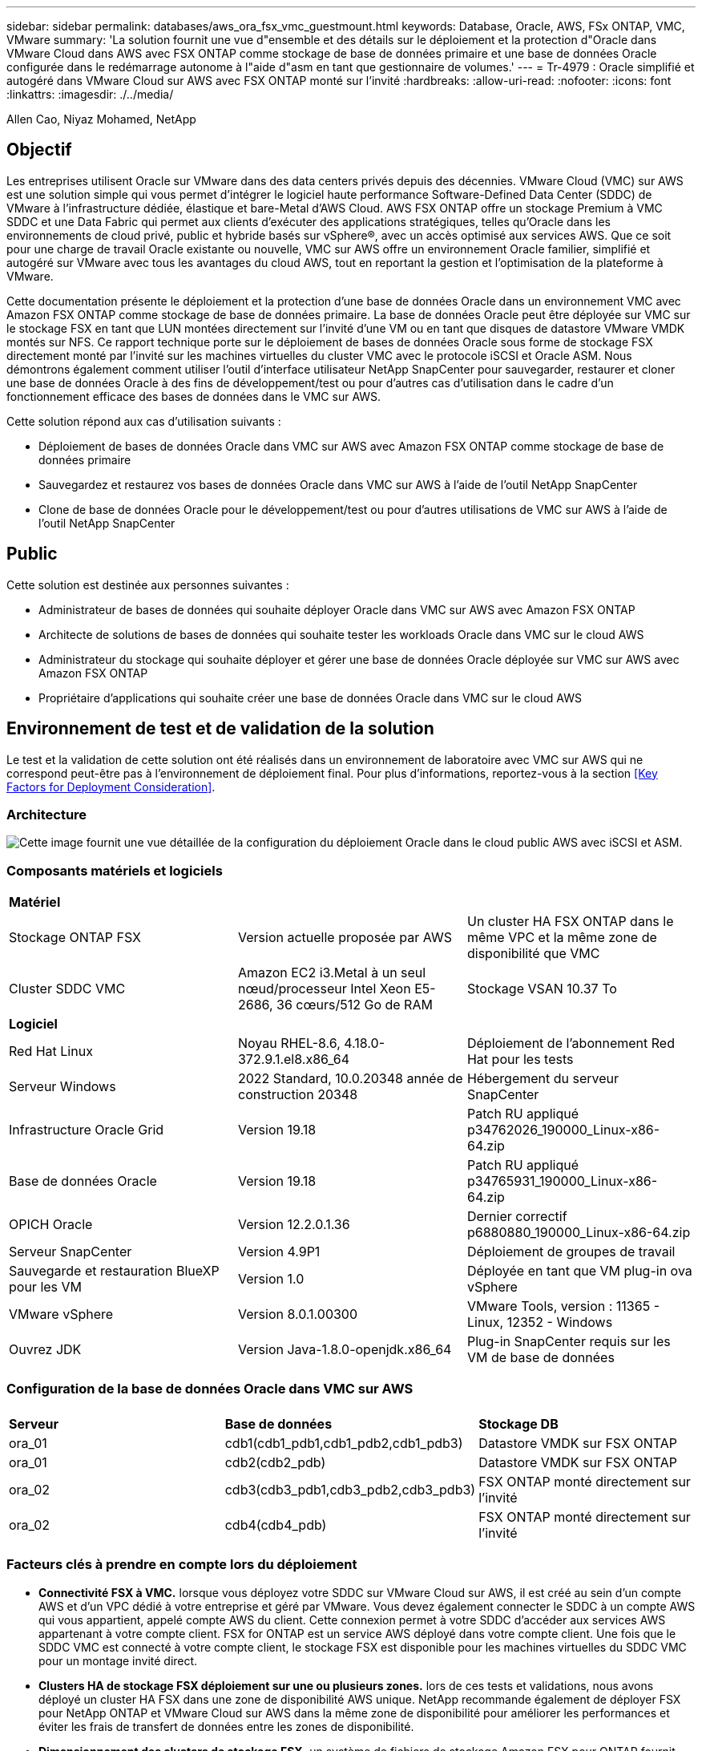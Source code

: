 ---
sidebar: sidebar 
permalink: databases/aws_ora_fsx_vmc_guestmount.html 
keywords: Database, Oracle, AWS, FSx ONTAP, VMC, VMware 
summary: 'La solution fournit une vue d"ensemble et des détails sur le déploiement et la protection d"Oracle dans VMware Cloud dans AWS avec FSX ONTAP comme stockage de base de données primaire et une base de données Oracle configurée dans le redémarrage autonome à l"aide d"asm en tant que gestionnaire de volumes.' 
---
= Tr-4979 : Oracle simplifié et autogéré dans VMware Cloud sur AWS avec FSX ONTAP monté sur l'invité
:hardbreaks:
:allow-uri-read: 
:nofooter: 
:icons: font
:linkattrs: 
:imagesdir: ./../media/


Allen Cao, Niyaz Mohamed, NetApp



== Objectif

Les entreprises utilisent Oracle sur VMware dans des data centers privés depuis des décennies. VMware Cloud (VMC) sur AWS est une solution simple qui vous permet d'intégrer le logiciel haute performance Software-Defined Data Center (SDDC) de VMware à l'infrastructure dédiée, élastique et bare-Metal d'AWS Cloud. AWS FSX ONTAP offre un stockage Premium à VMC SDDC et une Data Fabric qui permet aux clients d'exécuter des applications stratégiques, telles qu'Oracle dans les environnements de cloud privé, public et hybride basés sur vSphere®, avec un accès optimisé aux services AWS. Que ce soit pour une charge de travail Oracle existante ou nouvelle, VMC sur AWS offre un environnement Oracle familier, simplifié et autogéré sur VMware avec tous les avantages du cloud AWS, tout en reportant la gestion et l'optimisation de la plateforme à VMware.

Cette documentation présente le déploiement et la protection d'une base de données Oracle dans un environnement VMC avec Amazon FSX ONTAP comme stockage de base de données primaire. La base de données Oracle peut être déployée sur VMC sur le stockage FSX en tant que LUN montées directement sur l'invité d'une VM ou en tant que disques de datastore VMware VMDK montés sur NFS. Ce rapport technique porte sur le déploiement de bases de données Oracle sous forme de stockage FSX directement monté par l'invité sur les machines virtuelles du cluster VMC avec le protocole iSCSI et Oracle ASM. Nous démontrons également comment utiliser l'outil d'interface utilisateur NetApp SnapCenter pour sauvegarder, restaurer et cloner une base de données Oracle à des fins de développement/test ou pour d'autres cas d'utilisation dans le cadre d'un fonctionnement efficace des bases de données dans le VMC sur AWS.

Cette solution répond aux cas d'utilisation suivants :

* Déploiement de bases de données Oracle dans VMC sur AWS avec Amazon FSX ONTAP comme stockage de base de données primaire
* Sauvegardez et restaurez vos bases de données Oracle dans VMC sur AWS à l'aide de l'outil NetApp SnapCenter
* Clone de base de données Oracle pour le développement/test ou pour d'autres utilisations de VMC sur AWS à l'aide de l'outil NetApp SnapCenter




== Public

Cette solution est destinée aux personnes suivantes :

* Administrateur de bases de données qui souhaite déployer Oracle dans VMC sur AWS avec Amazon FSX ONTAP
* Architecte de solutions de bases de données qui souhaite tester les workloads Oracle dans VMC sur le cloud AWS
* Administrateur du stockage qui souhaite déployer et gérer une base de données Oracle déployée sur VMC sur AWS avec Amazon FSX ONTAP
* Propriétaire d'applications qui souhaite créer une base de données Oracle dans VMC sur le cloud AWS




== Environnement de test et de validation de la solution

Le test et la validation de cette solution ont été réalisés dans un environnement de laboratoire avec VMC sur AWS qui ne correspond peut-être pas à l'environnement de déploiement final. Pour plus d'informations, reportez-vous à la section <<Key Factors for Deployment Consideration>>.



=== Architecture

image::aws_ora_fsx_vmc_architecture.png[Cette image fournit une vue détaillée de la configuration du déploiement Oracle dans le cloud public AWS avec iSCSI et ASM.]



=== Composants matériels et logiciels

[cols="33%, 33%, 33%"]
|===


3+| *Matériel* 


| Stockage ONTAP FSX | Version actuelle proposée par AWS | Un cluster HA FSX ONTAP dans le même VPC et la même zone de disponibilité que VMC 


| Cluster SDDC VMC | Amazon EC2 i3.Metal à un seul nœud/processeur Intel Xeon E5-2686, 36 cœurs/512 Go de RAM | Stockage VSAN 10.37 To 


3+| *Logiciel* 


| Red Hat Linux | Noyau RHEL-8.6, 4.18.0-372.9.1.el8.x86_64 | Déploiement de l'abonnement Red Hat pour les tests 


| Serveur Windows | 2022 Standard, 10.0.20348 année de construction 20348 | Hébergement du serveur SnapCenter 


| Infrastructure Oracle Grid | Version 19.18 | Patch RU appliqué p34762026_190000_Linux-x86-64.zip 


| Base de données Oracle | Version 19.18 | Patch RU appliqué p34765931_190000_Linux-x86-64.zip 


| OPICH Oracle | Version 12.2.0.1.36 | Dernier correctif p6880880_190000_Linux-x86-64.zip 


| Serveur SnapCenter | Version 4.9P1 | Déploiement de groupes de travail 


| Sauvegarde et restauration BlueXP pour les VM | Version 1.0 | Déployée en tant que VM plug-in ova vSphere 


| VMware vSphere | Version 8.0.1.00300 | VMware Tools, version : 11365 - Linux, 12352 - Windows 


| Ouvrez JDK | Version Java-1.8.0-openjdk.x86_64 | Plug-in SnapCenter requis sur les VM de base de données 
|===


=== Configuration de la base de données Oracle dans VMC sur AWS

[cols="33%, 33%, 33%"]
|===


3+|  


| *Serveur* | *Base de données* | *Stockage DB* 


| ora_01 | cdb1(cdb1_pdb1,cdb1_pdb2,cdb1_pdb3) | Datastore VMDK sur FSX ONTAP 


| ora_01 | cdb2(cdb2_pdb) | Datastore VMDK sur FSX ONTAP 


| ora_02 | cdb3(cdb3_pdb1,cdb3_pdb2,cdb3_pdb3) | FSX ONTAP monté directement sur l'invité 


| ora_02 | cdb4(cdb4_pdb) | FSX ONTAP monté directement sur l'invité 
|===


=== Facteurs clés à prendre en compte lors du déploiement

* *Connectivité FSX à VMC.* lorsque vous déployez votre SDDC sur VMware Cloud sur AWS, il est créé au sein d'un compte AWS et d'un VPC dédié à votre entreprise et géré par VMware. Vous devez également connecter le SDDC à un compte AWS qui vous appartient, appelé compte AWS du client. Cette connexion permet à votre SDDC d'accéder aux services AWS appartenant à votre compte client. FSX for ONTAP est un service AWS déployé dans votre compte client. Une fois que le SDDC VMC est connecté à votre compte client, le stockage FSX est disponible pour les machines virtuelles du SDDC VMC pour un montage invité direct.
* *Clusters HA de stockage FSX déploiement sur une ou plusieurs zones.* lors de ces tests et validations, nous avons déployé un cluster HA FSX dans une zone de disponibilité AWS unique. NetApp recommande également de déployer FSX pour NetApp ONTAP et VMware Cloud sur AWS dans la même zone de disponibilité pour améliorer les performances et éviter les frais de transfert de données entre les zones de disponibilité.
* *Dimensionnement des clusters de stockage FSX.* un système de fichiers de stockage Amazon FSX pour ONTAP fournit jusqu'à 160,000 000 IOPS SSD brutes, un débit allant jusqu'à 4 Gbit/s et une capacité maximale de 192 Tio. Cependant, vous pouvez dimensionner le cluster en termes d'IOPS provisionnées, de débit et de limite du stockage (au moins 1,024 Gio) en fonction de vos besoins réels au moment du déploiement. La capacité peut être ajustée dynamiquement à la volée sans affecter la disponibilité des applications.
* *Disposition des données et des journaux Oracle.* dans nos tests et validations, nous avons déployé deux groupes de disques ASM pour les données et les journaux respectivement. Au sein du groupe de disques ASM +DATA, nous avons provisionné quatre LUN dans un volume de données. Au sein du groupe de disques asm +LOGS, nous avons provisionné deux LUN dans un volume de journal. En général, plusieurs LUN disposées dans un volume Amazon FSX pour ONTAP améliorent les performances.
* *Configuration iSCSI.* les VM de base de données du SDDC VMC se connectent au stockage FSX avec le protocole iSCSI. Il est important d'évaluer les besoins en débit d'E/S maximal de la base de données Oracle en analysant soigneusement le rapport Oracle AWR afin de déterminer les besoins en termes d'application et de débit du trafic iSCSI. NetApp recommande également d'allouer quatre connexions iSCSI aux deux terminaux iSCSI FSX avec la configuration correcte des chemins d'accès multiples.
* *Niveau de redondance Oracle ASM à utiliser pour chaque groupe de disques Oracle ASM que vous créez.* comme FSX ONTAP met déjà en miroir le stockage au niveau du cluster FSX, vous devez utiliser la redondance externe, ce qui signifie que l'option ne permet pas à Oracle ASM de mettre en miroir le contenu du groupe de disques.
* *Sauvegarde de la base de données.* NetApp fournit une suite logicielle SnapCenter pour la sauvegarde, la restauration et le clonage de la base de données avec une interface utilisateur conviviale. NetApp recommande de mettre en œuvre cet outil de gestion afin de réaliser rapidement (moins d'une minute) des sauvegardes Snapshot, des restaurations rapides (en minutes) des bases de données et des clones de base de données.




== Déploiement de la solution

Les sections suivantes présentent des procédures détaillées pour le déploiement d'Oracle 19c dans VMC sur AWS avec stockage FSX ONTAP directement monté sur DB VM dans une configuration de redémarrage à nœud unique avec Oracle ASM comme gestionnaire de volumes de base de données.



=== Conditions préalables au déploiement

[%collapsible]
====
Le déploiement nécessite les conditions préalables suivantes.

. Un data Center Software-defined (SDDC) basé sur VMware Cloud on AWS a été créé. Pour obtenir des instructions détaillées sur la création d'un SDDC dans VMC, reportez-vous à la documentation VMware link:https://docs.vmware.com/en/VMware-Cloud-on-AWS/services/com.vmware.vmc-aws.getting-started/GUID-3D741363-F66A-4CF9-80EA-AA2866D1834E.html["Mise en route de VMware Cloud sur AWS"^]
. Un compte AWS a été configuré et les segments de réseau et de VPC nécessaires ont été créés dans votre compte AWS. Le compte AWS est lié à votre SDDC VMC.
. À partir de la console AWS EC2, déploiement de clusters haute disponibilité de stockage Amazon FSX pour ONTAP pour héberger les volumes de base de données Oracle. Si vous ne connaissez pas le déploiement du stockage FSX, reportez-vous à la documentation link:https://docs.aws.amazon.com/fsx/latest/ONTAPGuide/creating-file-systems.html["Création de FSX pour les systèmes de fichiers ONTAP"^] pour obtenir des instructions détaillées.
. L'étape ci-dessus peut être effectuée à l'aide de la boîte à outils d'automatisation Terraform suivante, qui crée une instance EC2 en tant qu'hôte de secours pour SDDC dans l'accès VMC via SSH et un système de fichiers FSX. Lisez attentivement les instructions et modifiez les variables en fonction de votre environnement avant de les exécuter.
+
....
git clone https://github.com/NetApp-Automation/na_aws_fsx_ec2_deploy.git
....
. Créez des machines virtuelles dans VMware SDDC sur AWS pour héberger votre environnement Oracle à déployer dans VMC. Dans notre démonstration, nous avons créé deux VM Linux en tant que serveurs BDD Oracle, un serveur Windows pour le serveur SnapCenter et un serveur Linux en option en tant que contrôleur Ansible pour automatiser l'installation ou la configuration Oracle, le cas échéant. Voici un instantané de l'environnement de laboratoire pour la validation de la solution.
+
image:aws_ora_fsx_vmc_vm_08.png["Capture d'écran montrant l'environnement de test SDDC VMC."]

. NetApp fournit également plusieurs kits d'outils d'automatisation pour exécuter le déploiement et la configuration d'Oracle, le cas échéant. Reportez-vous à la section link:https://docs.netapp.com/us-en/netapp-solutions/databases/index.html["Kits d'outils d'automatisation DB"^] pour en savoir plus.



NOTE: Assurez-vous d'avoir alloué au moins 50G dans le volume racine d'Oracle VM afin de disposer d'un espace suffisant pour préparer les fichiers d'installation d'Oracle.

====


=== Configuration du noyau DB VM

[%collapsible]
====
Une fois les conditions requises provisionnées, connectez-vous à la machine virtuelle Oracle en tant qu'utilisateur admin via SSH et effectuez cette opération avec l'utilisateur root pour configurer le noyau Linux pour l'installation d'Oracle. Les fichiers d'installation Oracle peuvent être stockés dans un compartiment AWS S3 et transférés vers la machine virtuelle.

. Créez un répertoire de transfert `/tmp/archive` et définissez le `777` permission.
+
[source, cli]
----
mkdir /tmp/archive
----
+
[source, cli]
----
chmod 777 /tmp/archive
----
. Téléchargez et placez les fichiers d'installation binaires Oracle et les autres fichiers rpm requis sur le système `/tmp/archive` répertoire.
+
Voir la liste suivante des fichiers d'installation à indiquer dans `/tmp/archive` Sur la VM de la base de données.

+
....

[admin@ora_02 ~]$ ls -l /tmp/archive/
total 10539364
-rw-rw-r--. 1 admin  admin         19112 Oct  4 17:04 compat-libcap1-1.10-7.el7.x86_64.rpm
-rw-rw-r--. 1 admin  admin    3059705302 Oct  4 17:10 LINUX.X64_193000_db_home.zip
-rw-rw-r--. 1 admin  admin    2889184573 Oct  4 17:11 LINUX.X64_193000_grid_home.zip
-rw-rw-r--. 1 admin  admin        589145 Oct  4 17:04 netapp_linux_unified_host_utilities-7-1.x86_64.rpm
-rw-rw-r--. 1 admin  admin         31828 Oct  4 17:04 oracle-database-preinstall-19c-1.0-2.el8.x86_64.rpm
-rw-rw-r--. 1 admin  admin    2872741741 Oct  4 17:12 p34762026_190000_Linux-x86-64.zip
-rw-rw-r--. 1 admin  admin    1843577895 Oct  4 17:13 p34765931_190000_Linux-x86-64.zip
-rw-rw-r--. 1 admin  admin     124347218 Oct  4 17:13 p6880880_190000_Linux-x86-64.zip
-rw-rw-r--. 1 admin  admin        257136 Oct  4 17:04 policycoreutils-python-utils-2.9-9.el8.noarch.rpm
[admin@ora_02 ~]$

....
. Installez le RPM de préinstallation d'Oracle 19c, qui répond à la plupart des exigences de configuration du noyau.
+
[source, cli]
----
yum install /tmp/archive/oracle-database-preinstall-19c-1.0-2.el8.x86_64.rpm
----
. Téléchargez et installez les éléments manquants `compat-libcap1` Sous Linux 8.
+
[source, cli]
----
yum install /tmp/archive/compat-libcap1-1.10-7.el7.x86_64.rpm
----
. Depuis NetApp, téléchargez et installez les utilitaires d'hôtes NetApp.
+
[source, cli]
----
yum install /tmp/archive/netapp_linux_unified_host_utilities-7-1.x86_64.rpm
----
. Installer `policycoreutils-python-utils`.
+
[source, cli]
----
yum install /tmp/archive/policycoreutils-python-utils-2.9-9.el8.noarch.rpm
----
. Installez la version 1.8 du JDK ouvert.
+
[source, cli]
----
yum install java-1.8.0-openjdk.x86_64
----
. Installez les utilitaires d'initiateur iSCSI.
+
[source, cli]
----
yum install iscsi-initiator-utils
----
. Installez sg3_utils.
+
[source, cli]
----
yum install sg3_utils
----
. Installez device-mapper-multipath.
+
[source, cli]
----
yum install device-mapper-multipath
----
. Désactivez les hugepages transparentes dans le système actuel.
+
[source, cli]
----
echo never > /sys/kernel/mm/transparent_hugepage/enabled
----
+
[source, cli]
----
echo never > /sys/kernel/mm/transparent_hugepage/defrag
----
. Ajoutez les lignes suivantes dans `/etc/rc.local` pour désactiver `transparent_hugepage` après le redémarrage.
+
[source, cli]
----
vi /etc/rc.local
----
+
....
  # Disable transparent hugepages
          if test -f /sys/kernel/mm/transparent_hugepage/enabled; then
            echo never > /sys/kernel/mm/transparent_hugepage/enabled
          fi
          if test -f /sys/kernel/mm/transparent_hugepage/defrag; then
            echo never > /sys/kernel/mm/transparent_hugepage/defrag
          fi
....
. Désactivez selinux en changeant `SELINUX=enforcing` à `SELINUX=disabled`. Vous devez redémarrer l'hôte pour que la modification soit effective.
+
[source, cli]
----
vi /etc/sysconfig/selinux
----
. Ajoutez les lignes suivantes à `limit.conf` pour définir la limite du descripteur de fichier et la taille de la pile.
+
[source, cli]
----
vi /etc/security/limits.conf
----
+
....

*               hard    nofile          65536
*               soft    stack           10240
....
. Ajoutez un espace de swap à la VM de base de données si aucun espace de swap n'est configuré avec cette instruction : link:https://aws.amazon.com/premiumsupport/knowledge-center/ec2-memory-swap-file/["Comment allouer de la mémoire pour qu'elle fonctionne en tant qu'espace d'échange dans une instance Amazon EC2 en utilisant un fichier d'échange ?"^] La quantité exacte d'espace à ajouter dépend de la taille de la RAM jusqu'à 16 G.
. Changer `node.session.timeo.replacement_timeout` dans le `iscsi.conf` fichier de configuration de 120 à 5 secondes.
+
[source, cli]
----
vi /etc/iscsi/iscsid.conf
----
. Activez et démarrez le service iSCSI sur l'instance EC2.
+
[source, cli]
----
systemctl enable iscsid
----
+
[source, cli]
----
systemctl start iscsid
----
. Récupérez l'adresse de l'initiateur iSCSI à utiliser pour le mappage de LUN de base de données.
+
[source, cli]
----
cat /etc/iscsi/initiatorname.iscsi
----
. Ajoutez les groupes asm pour l'utilisateur de gestion asm (oracle).
+
[source, cli]
----
groupadd asmadmin
----
+
[source, cli]
----
groupadd asmdba
----
+
[source, cli]
----
groupadd asmoper
----
. Modifiez l'utilisateur oracle pour ajouter des groupes asm en tant que groupes secondaires (l'utilisateur oracle doit avoir été créé après l'installation du RPM de préinstallation d'Oracle).
+
[source, cli]
----
usermod -a -G asmadmin oracle
----
+
[source, cli]
----
usermod -a -G asmdba oracle
----
+
[source, cli]
----
usermod -a -G asmoper oracle
----
. Arrêtez et désactivez le pare-feu Linux s'il est actif.
+
[source, cli]
----
systemctl stop firewalld
----
+
[source, cli]
----
systemctl disable firewalld
----
. Activez le sudo sans mot de passe pour l'utilisateur admin en décotant les commentaires `# %wheel  ALL=(ALL)       NOPASSWD: ALL` ligne dans le fichier /etc/sudoers. Modifiez l'autorisation de fichier pour effectuer la modification.
+
[source, cli]
----
chmod 640 /etc/sudoers
----
+
[source, cli]
----
vi /etc/sudoers
----
+
[source, cli]
----
chmod 440 /etc/sudoers
----
. Redémarrez l'instance EC2.


====


=== Provisionnez et mappez les LUN FSX ONTAP vers la VM de base de données

[%collapsible]
====
Provisionnez trois volumes à partir de la ligne de commande en vous connectant au cluster FSX en tant qu'utilisateur fsxadmin via ssh et l'IP de gestion du cluster FSX. Créez des LUN au sein des volumes pour héberger les fichiers binaires, de données et de journaux de la base de données Oracle.

. Connectez-vous au cluster FSX via SSH en tant qu'utilisateur fsxadmin.
+
[source, cli]
----
ssh fsxadmin@10.49.0.74
----
. Exécutez la commande suivante pour créer un volume pour le binaire Oracle.
+
[source, cli]
----
vol create -volume ora_02_biny -aggregate aggr1 -size 50G -state online  -type RW -snapshot-policy none -tiering-policy snapshot-only
----
. Exécutez la commande suivante pour créer un volume pour les données Oracle.
+
[source, cli]
----
vol create -volume ora_02_data -aggregate aggr1 -size 100G -state online  -type RW -snapshot-policy none -tiering-policy snapshot-only
----
. Exécutez la commande suivante pour créer un volume pour les journaux Oracle.
+
[source, cli]
----
vol create -volume ora_02_logs -aggregate aggr1 -size 100G -state online  -type RW -snapshot-policy none -tiering-policy snapshot-only
----
. Validez les volumes créés.
+
[source, cli]
----
vol show ora*
----
+
Résultat de la commande :

+
....
FsxId0c00cec8dad373fd1::> vol show ora*
Vserver   Volume       Aggregate    State      Type       Size  Available Used%
--------- ------------ ------------ ---------- ---- ---------- ---------- -----
nim       ora_02_biny  aggr1        online     RW         50GB    22.98GB   51%
nim       ora_02_data  aggr1        online     RW        100GB    18.53GB   80%
nim       ora_02_logs  aggr1        online     RW         50GB     7.98GB   83%
....
. Créez une LUN binaire dans le volume binaire de la base de données.
+
[source, cli]
----
lun create -path /vol/ora_02_biny/ora_02_biny_01 -size 40G -ostype linux
----
. Créez des LUN de données au sein du volume de données de la base de données.
+
[source, cli]
----
lun create -path /vol/ora_02_data/ora_02_data_01 -size 20G -ostype linux
----
+
[source, cli]
----
lun create -path /vol/ora_02_data/ora_02_data_02 -size 20G -ostype linux
----
+
[source, cli]
----
lun create -path /vol/ora_02_data/ora_02_data_03 -size 20G -ostype linux
----
+
[source, cli]
----
lun create -path /vol/ora_02_data/ora_02_data_04 -size 20G -ostype linux
----
. Créez des LUN de journal dans le volume des journaux de base de données.
+
[source, cli]
----
lun create -path /vol/ora_02_logs/ora_02_logs_01 -size 40G -ostype linux
----
+
[source, cli]
----
lun create -path /vol/ora_02_logs/ora_02_logs_02 -size 40G -ostype linux
----
. Créez un groupe initiateur pour l'instance EC2 avec l'initiateur extrait de l'étape 14 de la configuration du noyau EC2 ci-dessus.
+
[source, cli]
----
igroup create -igroup ora_02 -protocol iscsi -ostype linux -initiator iqn.1994-05.com.redhat:f65fed7641c2
----
. Mappez les LUN sur le groupe initiateur créé ci-dessus. Incrémenter l'ID de LUN de manière séquentielle pour chaque LUN supplémentaire.
+
[source, cli]
----
lun map -path /vol/ora_02_biny/ora_02_biny_01 -igroup ora_02 -vserver svm_ora -lun-id 0
lun map -path /vol/ora_02_data/ora_02_data_01 -igroup ora_02 -vserver svm_ora -lun-id 1
lun map -path /vol/ora_02_data/ora_02_data_02 -igroup ora_02 -vserver svm_ora -lun-id 2
lun map -path /vol/ora_02_data/ora_02_data_03 -igroup ora_02 -vserver svm_ora -lun-id 3
lun map -path /vol/ora_02_data/ora_02_data_04 -igroup ora_02 -vserver svm_ora -lun-id 4
lun map -path /vol/ora_02_logs/ora_02_logs_01 -igroup ora_02 -vserver svm_ora -lun-id 5
lun map -path /vol/ora_02_logs/ora_02_logs_02 -igroup ora_02 -vserver svm_ora -lun-id 6
----
. Validez le mappage de LUN.
+
[source, cli]
----
mapping show
----
+
Cela devrait revenir :

+
....
FsxId0c00cec8dad373fd1::> mapping show
  (lun mapping show)
Vserver    Path                                      Igroup   LUN ID  Protocol
---------- ----------------------------------------  -------  ------  --------
nim        /vol/ora_02_biny/ora_02_u01_01            ora_02        0  iscsi
nim        /vol/ora_02_data/ora_02_u02_01            ora_02        1  iscsi
nim        /vol/ora_02_data/ora_02_u02_02            ora_02        2  iscsi
nim        /vol/ora_02_data/ora_02_u02_03            ora_02        3  iscsi
nim        /vol/ora_02_data/ora_02_u02_04            ora_02        4  iscsi
nim        /vol/ora_02_logs/ora_02_u03_01            ora_02        5  iscsi
nim        /vol/ora_02_logs/ora_02_u03_02            ora_02        6  iscsi
....


====


=== Configuration du stockage de la BD VM

[%collapsible]
====
Importez et configurez maintenant le stockage FSX ONTAP pour l'infrastructure de réseau Oracle et l'installation de base de données sur la machine virtuelle de base de données VMC.

. Connectez-vous à la VM de base de données via SSH en tant qu'utilisateur admin à l'aide de Putty à partir du serveur Jump de Windows.
. Découvrez les terminaux iSCSI FSX en utilisant l'une ou l'autre des adresses IP iSCSI du SVM. Modifiez l'adresse de votre portail spécifique à votre environnement.
+
[source, cli]
----
sudo iscsiadm iscsiadm --mode discovery --op update --type sendtargets --portal 10.49.0.12
----
. Établissez des sessions iSCSI en vous connectant à chaque cible.
+
[source, cli]
----
sudo iscsiadm --mode node -l all
----
+
Le résultat attendu de la commande est :

+
....
[ec2-user@ip-172-30-15-58 ~]$ sudo iscsiadm --mode node -l all
Logging in to [iface: default, target: iqn.1992-08.com.netapp:sn.1f795e65c74911edb785affbf0a2b26e:vs.3, portal: 10.49.0.12,3260]
Logging in to [iface: default, target: iqn.1992-08.com.netapp:sn.1f795e65c74911edb785affbf0a2b26e:vs.3, portal: 10.49.0.186,3260]
Login to [iface: default, target: iqn.1992-08.com.netapp:sn.1f795e65c74911edb785affbf0a2b26e:vs.3, portal: 10.49.0.12,3260] successful.
Login to [iface: default, target: iqn.1992-08.com.netapp:sn.1f795e65c74911edb785affbf0a2b26e:vs.3, portal: 10.49.0.186,3260] successful.
....
. Afficher et valider une liste de sessions iSCSI actives.
+
[source, cli]
----
sudo iscsiadm --mode session
----
+
Retournez les sessions iSCSI.

+
....
[ec2-user@ip-172-30-15-58 ~]$ sudo iscsiadm --mode session
tcp: [1] 10.49.0.186:3260,1028 iqn.1992-08.com.netapp:sn.545a38bf06ac11ee8503e395ab90d704:vs.3 (non-flash)
tcp: [2] 10.49.0.12:3260,1029 iqn.1992-08.com.netapp:sn.545a38bf06ac11ee8503e395ab90d704:vs.3 (non-flash)
....
. Vérifiez que les LUN ont été importées dans l'hôte.
+
[source, cli]
----
sudo sanlun lun show
----
+
Cette action renvoie une liste des LUN Oracle à partir de FSX.

+
....

[admin@ora_02 ~]$ sudo sanlun lun show
controller(7mode/E-Series)/                                                  device          host                  lun
vserver(cDOT/FlashRay)        lun-pathname                                   filename        adapter    protocol   size    product
-------------------------------------------------------------------------------------------------------------------------------
nim                           /vol/ora_02_logs/ora_02_u03_02                 /dev/sdo        host34     iSCSI      20g     cDOT
nim                           /vol/ora_02_logs/ora_02_u03_01                 /dev/sdn        host34     iSCSI      20g     cDOT
nim                           /vol/ora_02_data/ora_02_u02_04                 /dev/sdm        host34     iSCSI      20g     cDOT
nim                           /vol/ora_02_data/ora_02_u02_03                 /dev/sdl        host34     iSCSI      20g     cDOT
nim                           /vol/ora_02_data/ora_02_u02_02                 /dev/sdk        host34     iSCSI      20g     cDOT
nim                           /vol/ora_02_data/ora_02_u02_01                 /dev/sdj        host34     iSCSI      20g     cDOT
nim                           /vol/ora_02_biny/ora_02_u01_01                 /dev/sdi        host34     iSCSI      40g     cDOT
nim                           /vol/ora_02_logs/ora_02_u03_02                 /dev/sdh        host33     iSCSI      20g     cDOT
nim                           /vol/ora_02_logs/ora_02_u03_01                 /dev/sdg        host33     iSCSI      20g     cDOT
nim                           /vol/ora_02_data/ora_02_u02_04                 /dev/sdf        host33     iSCSI      20g     cDOT
nim                           /vol/ora_02_data/ora_02_u02_03                 /dev/sde        host33     iSCSI      20g     cDOT
nim                           /vol/ora_02_data/ora_02_u02_02                 /dev/sdd        host33     iSCSI      20g     cDOT
nim                           /vol/ora_02_data/ora_02_u02_01                 /dev/sdc        host33     iSCSI      20g     cDOT
nim                           /vol/ora_02_biny/ora_02_u01_01                 /dev/sdb        host33     iSCSI      40g     cDOT

....
. Configurer le `multipath.conf` fichier avec les entrées par défaut et liste noire suivantes.
+
[source, cli]
----
sudo vi /etc/multipath.conf
----
+
Ajouter les entrées suivantes :

+
....
defaults {
    find_multipaths yes
    user_friendly_names yes
}

blacklist {
    devnode "^(ram|raw|loop|fd|md|dm-|sr|scd|st)[0-9]*"
    devnode "^hd[a-z]"
    devnode "^cciss.*"
}
....
. Démarrez le service multivoie.
+
[source, cli]
----
sudo systemctl start multipathd
----
+
Les périphériques à chemins d'accès multiples apparaissent désormais dans le `/dev/mapper` répertoire.

+
....
[ec2-user@ip-172-30-15-58 ~]$ ls -l /dev/mapper
total 0
lrwxrwxrwx 1 root root       7 Mar 21 20:13 3600a09806c574235472455534e68512d -> ../dm-0
lrwxrwxrwx 1 root root       7 Mar 21 20:13 3600a09806c574235472455534e685141 -> ../dm-1
lrwxrwxrwx 1 root root       7 Mar 21 20:13 3600a09806c574235472455534e685142 -> ../dm-2
lrwxrwxrwx 1 root root       7 Mar 21 20:13 3600a09806c574235472455534e685143 -> ../dm-3
lrwxrwxrwx 1 root root       7 Mar 21 20:13 3600a09806c574235472455534e685144 -> ../dm-4
lrwxrwxrwx 1 root root       7 Mar 21 20:13 3600a09806c574235472455534e685145 -> ../dm-5
lrwxrwxrwx 1 root root       7 Mar 21 20:13 3600a09806c574235472455534e685146 -> ../dm-6
crw------- 1 root root 10, 236 Mar 21 18:19 control
....
. Connectez-vous au cluster FSX ONTAP en tant qu'utilisateur fsxadmin via SSH pour récupérer le numéro serial-hex de chaque LUN commençant par 6c574xxx..., le numéro HEX commence par 3600a0980, qui est l'ID du fournisseur AWS.
+
[source, cli]
----
lun show -fields serial-hex
----
+
et retournez comme suit :

+
....
FsxId02ad7bf3476b741df::> lun show -fields serial-hex
vserver path                            serial-hex
------- ------------------------------- ------------------------
svm_ora /vol/ora_02_biny/ora_02_biny_01 6c574235472455534e68512d
svm_ora /vol/ora_02_data/ora_02_data_01 6c574235472455534e685141
svm_ora /vol/ora_02_data/ora_02_data_02 6c574235472455534e685142
svm_ora /vol/ora_02_data/ora_02_data_03 6c574235472455534e685143
svm_ora /vol/ora_02_data/ora_02_data_04 6c574235472455534e685144
svm_ora /vol/ora_02_logs/ora_02_logs_01 6c574235472455534e685145
svm_ora /vol/ora_02_logs/ora_02_logs_02 6c574235472455534e685146
7 entries were displayed.
....
. Mettez à jour le `/dev/multipath.conf` fichier pour ajouter un nom convivial pour le périphérique à chemins d'accès multiples.
+
[source, cli]
----
sudo vi /etc/multipath.conf
----
+
avec les entrées suivantes :

+
....
multipaths {
        multipath {
                wwid            3600a09806c574235472455534e68512d
                alias           ora_02_biny_01
        }
        multipath {
                wwid            3600a09806c574235472455534e685141
                alias           ora_02_data_01
        }
        multipath {
                wwid            3600a09806c574235472455534e685142
                alias           ora_02_data_02
        }
        multipath {
                wwid            3600a09806c574235472455534e685143
                alias           ora_02_data_03
        }
        multipath {
                wwid            3600a09806c574235472455534e685144
                alias           ora_02_data_04
        }
        multipath {
                wwid            3600a09806c574235472455534e685145
                alias           ora_02_logs_01
        }
        multipath {
                wwid            3600a09806c574235472455534e685146
                alias           ora_02_logs_02
        }
}
....
. Redémarrez le service multivoie pour vérifier que les périphériques sous `/dev/mapper` Ont été modifiés en noms de LUN et non en ID HEX série.
+
[source, cli]
----
sudo systemctl restart multipathd
----
+
Fait `/dev/mapper` pour revenir comme suit :

+
....
[ec2-user@ip-172-30-15-58 ~]$ ls -l /dev/mapper
total 0
crw------- 1 root root 10, 236 Mar 21 18:19 control
lrwxrwxrwx 1 root root       7 Mar 21 20:41 ora_02_biny_01 -> ../dm-0
lrwxrwxrwx 1 root root       7 Mar 21 20:41 ora_02_data_01 -> ../dm-1
lrwxrwxrwx 1 root root       7 Mar 21 20:41 ora_02_data_02 -> ../dm-2
lrwxrwxrwx 1 root root       7 Mar 21 20:41 ora_02_data_03 -> ../dm-3
lrwxrwxrwx 1 root root       7 Mar 21 20:41 ora_02_data_04 -> ../dm-4
lrwxrwxrwx 1 root root       7 Mar 21 20:41 ora_02_logs_01 -> ../dm-5
lrwxrwxrwx 1 root root       7 Mar 21 20:41 ora_02_logs_02 -> ../dm-6
....
. Partitionnez la LUN binaire avec une seule partition principale.
+
[source, cli]
----
sudo fdisk /dev/mapper/ora_02_biny_01
----
. Formatez la LUN binaire partitionnée avec un système de fichiers XFS.
+
[source, cli]
----
sudo mkfs.xfs /dev/mapper/ora_02_biny_01p1
----
. Montez la LUN binaire sur `/u01`.
+
[source, cli]
----
sudo mkdir /u01
----
+
[source, cli]
----
sudo mount -t xfs /dev/mapper/ora_02_biny_01p1 /u01
----
. Changer `/u01` propriété du point de montage pour l'utilisateur oracle et son groupe principal associé.
+
[source, cli]
----
sudo chown oracle:oinstall /u01
----
. Recherchez l'UUI de la LUN binaire.
+
[source, cli]
----
sudo blkid /dev/mapper/ora_02_biny_01p1
----
. Ajoutez un point de montage à `/etc/fstab`.
+
[source, cli]
----
sudo vi /etc/fstab
----
+
Ajoutez la ligne suivante.

+
....
UUID=d89fb1c9-4f89-4de4-b4d9-17754036d11d       /u01    xfs     defaults,nofail 0       2
....
. En tant qu'utilisateur root, ajoutez la règle udev pour les périphériques Oracle.
+
[source, cli]
----
vi /etc/udev/rules.d/99-oracle-asmdevices.rules
----
+
Inclure les entrées suivantes :

+
....
ENV{DM_NAME}=="ora*", GROUP:="oinstall", OWNER:="oracle", MODE:="660"
....
. En tant qu'utilisateur root, rechargez les règles udev.
+
[source, cli]
----
udevadm control --reload-rules
----
. En tant qu'utilisateur root, déclenchez les règles udev.
+
[source, cli]
----
udevadm trigger
----
. En tant qu'utilisateur root, rechargez multipathd.
+
[source, cli]
----
systemctl restart multipathd
----
. Redémarrez l'hôte d'instance EC2.


====


=== Installation de l'infrastructure réseau Oracle

[%collapsible]
====
. Connectez-vous à la VM de base de données en tant qu'utilisateur admin via SSH et activez l'authentification par mot de passe en effectuant les opérations sans commentaire `PasswordAuthentication yes` puis commenter `PasswordAuthentication no`.
+
[source, cli]
----
sudo vi /etc/ssh/sshd_config
----
. Redémarrez le service sshd.
+
[source, cli]
----
sudo systemctl restart sshd
----
. Réinitialisez le mot de passe de l'utilisateur Oracle.
+
[source, cli]
----
sudo passwd oracle
----
. Connectez-vous en tant qu'utilisateur propriétaire du logiciel Oracle Restart (oracle). Créez un répertoire Oracle comme suit :
+
[source, cli]
----
mkdir -p /u01/app/oracle
----
+
[source, cli]
----
mkdir -p /u01/app/oraInventory
----
. Modifiez le paramètre d'autorisation de répertoire.
+
[source, cli]
----
chmod -R 775 /u01/app
----
. Créez un répertoire racine de grille et modifiez-le.
+
[source, cli]
----
mkdir -p /u01/app/oracle/product/19.0.0/grid
----
+
[source, cli]
----
cd /u01/app/oracle/product/19.0.0/grid
----
. Décompressez les fichiers d'installation de la grille.
+
[source, cli]
----
unzip -q /tmp/archive/LINUX.X64_193000_grid_home.zip
----
. Dans la page d'accueil de la grille, supprimez le `OPatch` répertoire.
+
[source, cli]
----
rm -rf OPatch
----
. À partir de la grille d'accueil, décompressez `p6880880_190000_Linux-x86-64.zip`.
+
[source, cli]
----
unzip -q /tmp/archive/p6880880_190000_Linux-x86-64.zip
----
. A partir de la page d'accueil de la grille, réviser `cv/admin/cvu_config`, supprimer et remplacer `CV_ASSUME_DISTID=OEL5` avec `CV_ASSUME_DISTID=OL7`.
+
[source, cli]
----
vi cv/admin/cvu_config
----
. Préparer un `gridsetup.rsp` pour une installation silencieuse et placez le fichier rsp dans le `/tmp/archive` répertoire. Le fichier rsp doit couvrir les sections A, B et G avec les informations suivantes :
+
....
INVENTORY_LOCATION=/u01/app/oraInventory
oracle.install.option=HA_CONFIG
ORACLE_BASE=/u01/app/oracle
oracle.install.asm.OSDBA=asmdba
oracle.install.asm.OSOPER=asmoper
oracle.install.asm.OSASM=asmadmin
oracle.install.asm.SYSASMPassword="SetPWD"
oracle.install.asm.diskGroup.name=DATA
oracle.install.asm.diskGroup.redundancy=EXTERNAL
oracle.install.asm.diskGroup.AUSize=4
oracle.install.asm.diskGroup.disks=/dev/mapper/ora_02_data_01,/dev/mapper/ora_02_data_02,/dev/mapper/ora_02_data_03,/dev/mapper/ora_02_data_04
oracle.install.asm.diskGroup.diskDiscoveryString=/dev/mapper/*
oracle.install.asm.monitorPassword="SetPWD"
oracle.install.asm.configureAFD=true
....
. Connectez-vous à l'instance EC2 en tant qu'utilisateur root et définissez-la `ORACLE_HOME` et `ORACLE_BASE`.
+
[source, cli]
----
export ORACLE_HOME=/u01/app/oracle/product/19.0.0/
----
+
[source, cli]
----
export ORACLE_BASE=/tmp
----
+
[source, cli]
----
cd /u01/app/oracle/product/19.0.0/grid/bin
----
. Initialiser les périphériques de disque pour une utilisation avec le pilote de filtre Oracle ASM.
+
[source, cli]
----
 ./asmcmd afd_label DATA01 /dev/mapper/ora_02_data_01 --init
----
+
[source, cli]
----
 ./asmcmd afd_label DATA02 /dev/mapper/ora_02_data_02 --init
----
+
[source, cli]
----
 ./asmcmd afd_label DATA03 /dev/mapper/ora_02_data_03 --init
----
+
[source, cli]
----
 ./asmcmd afd_label DATA04 /dev/mapper/ora_02_data_04 --init
----
+
[source, cli]
----
 ./asmcmd afd_label LOGS01 /dev/mapper/ora_02_logs_01 --init
----
+
[source, cli]
----
 ./asmcmd afd_label LOGS02 /dev/mapper/ora_02_logs_02 --init
----
. Installer `cvuqdisk-1.0.10-1.rpm`.
+
[source, cli]
----
rpm -ivh /u01/app/oracle/product/19.0.0/grid/cv/rpm/cvuqdisk-1.0.10-1.rpm
----
. Non défini `$ORACLE_BASE`.
+
[source, cli]
----
unset ORACLE_BASE
----
. Connectez-vous à l'instance EC2 en tant qu'utilisateur Oracle et extrayez le correctif dans `/tmp/archive` dossier.
+
[source, cli]
----
unzip -q /tmp/archive/p34762026_190000_Linux-x86-64.zip -d /tmp/archive
----
. Depuis GRID home /u01/app/oracle/product/19.0.0/grid et en tant qu'utilisateur oracle, lancez `gridSetup.sh` pour l'installation de l'infrastructure de grille.
+
[source, cli]
----
 ./gridSetup.sh -applyRU /tmp/archive/34762026/ -silent -responseFile /tmp/archive/gridsetup.rsp
----
. En tant qu'utilisateur root, exécutez le(s) script(s) suivant(s) :
+
[source, cli]
----
/u01/app/oraInventory/orainstRoot.sh
----
+
[source, cli]
----
/u01/app/oracle/product/19.0.0/grid/root.sh
----
. En tant qu'utilisateur root, rechargez le multipathd.
+
[source, cli]
----
systemctl restart multipathd
----
. En tant qu'utilisateur Oracle, exécutez la commande suivante pour terminer la configuration :
+
[source, cli]
----
/u01/app/oracle/product/19.0.0/grid/gridSetup.sh -executeConfigTools -responseFile /tmp/archive/gridsetup.rsp -silent
----
. En tant qu'utilisateur Oracle, créez le groupe de disques DES JOURNAUX.
+
[source, cli]
----
bin/asmca -silent -sysAsmPassword 'yourPWD' -asmsnmpPassword 'yourPWD' -createDiskGroup -diskGroupName LOGS -disk 'AFD:LOGS*' -redundancy EXTERNAL -au_size 4
----
. En tant qu'utilisateur Oracle, validez les services GRID après l'installation de la configuration.
+
[source, cli]
----
bin/crsctl stat res -t
----
+
....
[oracle@ora_02 grid]$ bin/crsctl stat res -t
--------------------------------------------------------------------------------
Name           Target  State        Server                   State details
--------------------------------------------------------------------------------
Local Resources
--------------------------------------------------------------------------------
ora.DATA.dg
               ONLINE  ONLINE       ora_02                   STABLE
ora.LISTENER.lsnr
               ONLINE  INTERMEDIATE ora_02                   Not All Endpoints Re
                                                             gistered,STABLE
ora.LOGS.dg
               ONLINE  ONLINE       ora_02                   STABLE
ora.asm
               ONLINE  ONLINE       ora_02                   Started,STABLE
ora.ons
               OFFLINE OFFLINE      ora_02                   STABLE
--------------------------------------------------------------------------------
Cluster Resources
--------------------------------------------------------------------------------
ora.cssd
      1        ONLINE  ONLINE       ora_02                   STABLE
ora.diskmon
      1        OFFLINE OFFLINE                               STABLE
ora.driver.afd
      1        ONLINE  ONLINE       ora_02                   STABLE
ora.evmd
      1        ONLINE  ONLINE       ora_02                   STABLE
--------------------------------------------------------------------------------
....
. État du pilote du filtre Valiate ASM.
+
....

[oracle@ora_02 grid]$ export ORACLE_HOME=/u01/app/oracle/product/19.0.0/grid
[oracle@ora_02 grid]$ export ORACLE_SID=+ASM
[oracle@ora_02 grid]$ export PATH=$PATH:$ORACLE_HOME/bin
[oracle@ora_02 grid]$ asmcmd
ASMCMD> lsdg
State    Type    Rebal  Sector  Logical_Sector  Block       AU  Total_MB  Free_MB  Req_mir_free_MB  Usable_file_MB  Offline_disks  Voting_files  Name
MOUNTED  EXTERN  N         512             512   4096  4194304     81920    81780                0           81780              0             N  DATA/
MOUNTED  EXTERN  N         512             512   4096  4194304     40960    40852                0           40852              0             N  LOGS/
ASMCMD> afd_state
ASMCMD-9526: The AFD state is 'LOADED' and filtering is 'ENABLED' on host 'ora_02'
ASMCMD> exit
[oracle@ora_02 grid]$

....
. Validez l'état du service HA.
+
....

[oracle@ora_02 bin]$ ./crsctl check has
CRS-4638: Oracle High Availability Services is online

....


====


=== Installation de la base de données Oracle

[%collapsible]
====
. Connectez-vous en tant qu'utilisateur Oracle et annulez la configuration `$ORACLE_HOME` et `$ORACLE_SID` s'il est défini.
+
[source, cli]
----
unset ORACLE_HOME
----
+
[source, cli]
----
unset ORACLE_SID
----
. Créez le répertoire racine de la base de données Oracle et remplacez-le par celui-ci.
+
[source, cli]
----
mkdir /u01/app/oracle/product/19.0.0/cdb3
----
+
[source, cli]
----
cd /u01/app/oracle/product/19.0.0/cdb3
----
. Décompressez les fichiers d'installation de la base de données Oracle.
+
[source, cli]
----
unzip -q /tmp/archive/LINUX.X64_193000_db_home.zip
----
. Dans la base de données d'accueil, supprimez le `OPatch` répertoire.
+
[source, cli]
----
rm -rf OPatch
----
. À partir de la base de données d'accueil, décompressez `p6880880_190000_Linux-x86-64.zip`.
+
[source, cli]
----
unzip -q /tmp/archive/p6880880_190000_Linux-x86-64.zip
----
. A partir de DB Home, réviser `cv/admin/cvu_config` et retirez le commentaire et remplacez `CV_ASSUME_DISTID=OEL5` avec `CV_ASSUME_DISTID=OL7`.
+
[source, cli]
----
vi cv/admin/cvu_config
----
. À partir du `/tmp/archive` Décompressez le correctif DB 19.18 RU.
+
[source, cli]
----
unzip -q /tmp/archive/p34765931_190000_Linux-x86-64.zip -d /tmp/archive
----
. Préparez le fichier rsp d'installation silencieuse DB dans `/tmp/archive/dbinstall.rsp` répertoire avec les valeurs suivantes :
+
....
oracle.install.option=INSTALL_DB_SWONLY
UNIX_GROUP_NAME=oinstall
INVENTORY_LOCATION=/u01/app/oraInventory
ORACLE_HOME=/u01/app/oracle/product/19.0.0/cdb3
ORACLE_BASE=/u01/app/oracle
oracle.install.db.InstallEdition=EE
oracle.install.db.OSDBA_GROUP=dba
oracle.install.db.OSOPER_GROUP=oper
oracle.install.db.OSBACKUPDBA_GROUP=oper
oracle.install.db.OSDGDBA_GROUP=dba
oracle.install.db.OSKMDBA_GROUP=dba
oracle.install.db.OSRACDBA_GROUP=dba
oracle.install.db.rootconfig.executeRootScript=false
....
. A partir de cdb3 home /u01/app/oracle/product/19.0.0/cdb3, exécutez l'installation silencieuse de la base de données logicielle uniquement.
+
[source, cli]
----
 ./runInstaller -applyRU /tmp/archive/34765931/ -silent -ignorePrereqFailure -responseFile /tmp/archive/dbinstall.rsp
----
. En tant qu'utilisateur root, exécutez le `root.sh` script après l'installation du logiciel uniquement.
+
[source, cli]
----
/u01/app/oracle/product/19.0.0/db1/root.sh
----
. En tant qu'utilisateur oracle, créez le `dbca.rsp` fichier avec les entrées suivantes :
+
....
gdbName=cdb3.demo.netapp.com
sid=cdb3
createAsContainerDatabase=true
numberOfPDBs=3
pdbName=cdb3_pdb
useLocalUndoForPDBs=true
pdbAdminPassword="yourPWD"
templateName=General_Purpose.dbc
sysPassword="yourPWD"
systemPassword="yourPWD"
dbsnmpPassword="yourPWD"
datafileDestination=+DATA
recoveryAreaDestination=+LOGS
storageType=ASM
diskGroupName=DATA
characterSet=AL32UTF8
nationalCharacterSet=AL16UTF16
listeners=LISTENER
databaseType=MULTIPURPOSE
automaticMemoryManagement=false
totalMemory=8192
....
. En tant qu'utilisateur oracle, lancez la création de base de données avec dbca.
+
[source, cli]
----
bin/dbca -silent -createDatabase -responseFile /tmp/archive/dbca.rsp
----
+
résultat :



....

Prepare for db operation
7% complete
Registering database with Oracle Restart
11% complete
Copying database files
33% complete
Creating and starting Oracle instance
35% complete
38% complete
42% complete
45% complete
48% complete
Completing Database Creation
53% complete
55% complete
56% complete
Creating Pluggable Databases
60% complete
64% complete
69% complete
78% complete
Executing Post Configuration Actions
100% complete
Database creation complete. For details check the logfiles at:
 /u01/app/oracle/cfgtoollogs/dbca/cdb3.
Database Information:
Global Database Name:cdb3.vmc.netapp.com
System Identifier(SID):cdb3
Look at the log file "/u01/app/oracle/cfgtoollogs/dbca/cdb3/cdb3.log" for further details.

....
. Répétez les mêmes procédures à partir de l'étape 2 pour créer une base de données de conteneur cdb4 dans un fichier séparé ORACLE_HOME /u01/app/oracle/product/19.0.0/cdb4 avec un seul PDB.
. En tant qu'utilisateur Oracle, validez les services Oracle Restart HA après la création de la base de données pour vous assurer que toutes les bases de données (cdb3, cdb4) sont enregistrées avec les services HA.
+
[source, cli]
----
/u01/app/oracle/product/19.0.0/grid/crsctl stat res -t
----
+
résultat :

+
....

[oracle@ora_02 bin]$ ./crsctl stat res -t
--------------------------------------------------------------------------------
Name           Target  State        Server                   State details
--------------------------------------------------------------------------------
Local Resources
--------------------------------------------------------------------------------
ora.DATA.dg
               ONLINE  ONLINE       ora_02                   STABLE
ora.LISTENER.lsnr
               ONLINE  INTERMEDIATE ora_02                   Not All Endpoints Re
                                                             gistered,STABLE
ora.LOGS.dg
               ONLINE  ONLINE       ora_02                   STABLE
ora.asm
               ONLINE  ONLINE       ora_02                   Started,STABLE
ora.ons
               OFFLINE OFFLINE      ora_02                   STABLE
--------------------------------------------------------------------------------
Cluster Resources
--------------------------------------------------------------------------------
ora.cdb3.db
      1        ONLINE  ONLINE       ora_02                   Open,HOME=/u01/app/o
                                                             racle/product/19.0.0
                                                             /cdb3,STABLE
ora.cdb4.db
      1        ONLINE  ONLINE       ora_02                   Open,HOME=/u01/app/o
                                                             racle/product/19.0.0
                                                             /cdb4,STABLE
ora.cssd
      1        ONLINE  ONLINE       ora_02                   STABLE
ora.diskmon
      1        OFFLINE OFFLINE                               STABLE
ora.driver.afd
      1        ONLINE  ONLINE       ora_02                   STABLE
ora.evmd
      1        ONLINE  ONLINE       ora_02                   STABLE
--------------------------------------------------------------------------------
....
. Définissez l'utilisateur Oracle `.bash_profile`.
+
[source, cli]
----
vi ~/.bash_profile
----
+
Ajouter les entrées suivantes :

+
....

export ORACLE_HOME=/u01/app/oracle/product/19.0.0/db3
export ORACLE_SID=db3
export PATH=$PATH:$ORACLE_HOME/bin
alias asm='export ORACLE_HOME=/u01/app/oracle/product/19.0.0/grid;export ORACLE_SID=+ASM;export PATH=$PATH:$ORACLE_HOME/bin'
alias cdb3='export ORACLE_HOME=/u01/app/oracle/product/19.0.0/cdb3;export ORACLE_SID=cdb3;export PATH=$PATH:$ORACLE_HOME/bin'
alias cdb4='export ORACLE_HOME=/u01/app/oracle/product/19.0.0/cdb4;export ORACLE_SID=cdb4;export PATH=$PATH:$ORACLE_HOME/bin'

....
. Validez le CDB/PDB créé pour cdb3.
+
[source, cli]
----
cdb3
----
+
....

[oracle@ora_02 ~]$ sqlplus / as sysdba

SQL*Plus: Release 19.0.0.0.0 - Production on Mon Oct 9 08:19:20 2023
Version 19.18.0.0.0

Copyright (c) 1982, 2022, Oracle.  All rights reserved.


Connected to:
Oracle Database 19c Enterprise Edition Release 19.0.0.0.0 - Production
Version 19.18.0.0.0

SQL> select name, open_mode from v$database;

NAME      OPEN_MODE
--------- --------------------
CDB3      READ WRITE

SQL> show pdbs

    CON_ID CON_NAME                       OPEN MODE  RESTRICTED
---------- ------------------------------ ---------- ----------
         2 PDB$SEED                       READ ONLY  NO
         3 CDB3_PDB1                      READ WRITE NO
         4 CDB3_PDB2                      READ WRITE NO
         5 CDB3_PDB3                      READ WRITE NO
SQL>

SQL> select name from v$datafile;

NAME
--------------------------------------------------------------------------------
+DATA/CDB3/DATAFILE/system.257.1149420273
+DATA/CDB3/DATAFILE/sysaux.258.1149420317
+DATA/CDB3/DATAFILE/undotbs1.259.1149420343
+DATA/CDB3/86B637B62FE07A65E053F706E80A27CA/DATAFILE/system.266.1149421085
+DATA/CDB3/86B637B62FE07A65E053F706E80A27CA/DATAFILE/sysaux.267.1149421085
+DATA/CDB3/DATAFILE/users.260.1149420343
+DATA/CDB3/86B637B62FE07A65E053F706E80A27CA/DATAFILE/undotbs1.268.1149421085
+DATA/CDB3/06FB206DF15ADEE8E065025056B66295/DATAFILE/system.272.1149422017
+DATA/CDB3/06FB206DF15ADEE8E065025056B66295/DATAFILE/sysaux.273.1149422017
+DATA/CDB3/06FB206DF15ADEE8E065025056B66295/DATAFILE/undotbs1.271.1149422017
+DATA/CDB3/06FB206DF15ADEE8E065025056B66295/DATAFILE/users.275.1149422033

NAME
--------------------------------------------------------------------------------
+DATA/CDB3/06FB21766256DF9AE065025056B66295/DATAFILE/system.277.1149422033
+DATA/CDB3/06FB21766256DF9AE065025056B66295/DATAFILE/sysaux.278.1149422033
+DATA/CDB3/06FB21766256DF9AE065025056B66295/DATAFILE/undotbs1.276.1149422033
+DATA/CDB3/06FB21766256DF9AE065025056B66295/DATAFILE/users.280.1149422049
+DATA/CDB3/06FB22629AC1DFD7E065025056B66295/DATAFILE/system.282.1149422049
+DATA/CDB3/06FB22629AC1DFD7E065025056B66295/DATAFILE/sysaux.283.1149422049
+DATA/CDB3/06FB22629AC1DFD7E065025056B66295/DATAFILE/undotbs1.281.1149422049
+DATA/CDB3/06FB22629AC1DFD7E065025056B66295/DATAFILE/users.285.1149422063

19 rows selected.

SQL>

....
. Validez le CDB/PDB créé pour cdb4.
+
[source, cli]
----
cdb4
----
+
....

[oracle@ora_02 ~]$ sqlplus / as sysdba

SQL*Plus: Release 19.0.0.0.0 - Production on Mon Oct 9 08:20:26 2023
Version 19.18.0.0.0

Copyright (c) 1982, 2022, Oracle.  All rights reserved.


Connected to:
Oracle Database 19c Enterprise Edition Release 19.0.0.0.0 - Production
Version 19.18.0.0.0

SQL> select name, open_mode from v$database;

NAME      OPEN_MODE
--------- --------------------
CDB4      READ WRITE

SQL> show pdbs

    CON_ID CON_NAME                       OPEN MODE  RESTRICTED
---------- ------------------------------ ---------- ----------
         2 PDB$SEED                       READ ONLY  NO
         3 CDB4_PDB                       READ WRITE NO
SQL>

SQL> select name from v$datafile;

NAME
--------------------------------------------------------------------------------
+DATA/CDB4/DATAFILE/system.286.1149424943
+DATA/CDB4/DATAFILE/sysaux.287.1149424989
+DATA/CDB4/DATAFILE/undotbs1.288.1149425015
+DATA/CDB4/86B637B62FE07A65E053F706E80A27CA/DATAFILE/system.295.1149425765
+DATA/CDB4/86B637B62FE07A65E053F706E80A27CA/DATAFILE/sysaux.296.1149425765
+DATA/CDB4/DATAFILE/users.289.1149425015
+DATA/CDB4/86B637B62FE07A65E053F706E80A27CA/DATAFILE/undotbs1.297.1149425765
+DATA/CDB4/06FC3070D5E12C23E065025056B66295/DATAFILE/system.301.1149426581
+DATA/CDB4/06FC3070D5E12C23E065025056B66295/DATAFILE/sysaux.302.1149426581
+DATA/CDB4/06FC3070D5E12C23E065025056B66295/DATAFILE/undotbs1.300.1149426581
+DATA/CDB4/06FC3070D5E12C23E065025056B66295/DATAFILE/users.304.1149426597

11 rows selected.

....
. Connectez-vous à chaque cdb en tant que sysdba avec sqlplus et définissez la taille de destination de la restauration de la base de données sur la taille du groupe de disques +LOGS pour les deux cdbs.
+
[source, cli]
----
alter system set db_recovery_file_dest_size = 40G scope=both;
----
. Connectez-vous à chaque cdb en tant que sysdba avec sqlplus et activez le mode journal d'archivage avec les jeux de commandes suivants dans l'ordre.
+
[source, cli]
----
sqlplus /as sysdba
----
+
[source, cli]
----
shutdown immediate;
----
+
[source, cli]
----
startup mount;
----
+
[source, cli]
----
alter database archivelog;
----
+
[source, cli]
----
alter database open;
----


Le déploiement d'Oracle 19c version 19.18 est terminé sur un stockage Amazon FSX pour ONTAP et une VM de base de données VMC. Si vous le souhaitez, NetApp vous recommande de déplacer le fichier de contrôle Oracle et les fichiers journaux en ligne vers le groupe de disques +LOGS.

====


=== Sauvegarde, restauration et clonage Oracle avec SnapCenter



==== Configuration SnapCenter

[%collapsible]
====
SnapCenter s'appuie sur un plug-in côté hôte sur la machine virtuelle de base de données pour effectuer des activités de gestion de la protection des données intégrant la cohérence applicative. Pour plus d'informations sur le plug-in NetApp SnapCenter pour Oracle, reportez-vous à cette documentation link:https://docs.netapp.com/us-en/snapcenter/protect-sco/concept_what_you_can_do_with_the_snapcenter_plug_in_for_oracle_database.html["Quelles sont les possibilités possibles grâce au plug-in pour Oracle Database"^]. Vous trouverez ci-dessous des étapes générales de configuration de SnapCenter pour la sauvegarde, la restauration et le clonage de bases de données Oracle.

. Téléchargez la dernière version du logiciel SnapCenter sur le site de support NetApp : link:https://mysupport.netapp.com/site/downloads["Téléchargements de support NetApp"^].
. En tant qu'administrateur, installez le JDK Java le plus récent à partir de link:https://www.java.com/en/["Obtenir Java pour les applications de bureau"^] Sur l'hôte Windows du serveur SnapCenter.
+

NOTE: Si le serveur Windows est déployé dans un environnement de domaine, ajoutez un utilisateur de domaine au groupe d'administrateurs locaux du serveur SnapCenter et exécutez l'installation SnapCenter avec l'utilisateur de domaine.

. Connectez-vous à l'interface utilisateur SnapCenter via le port HTTPS 8846 en tant qu'utilisateur d'installation pour configurer SnapCenter pour Oracle.
. Mise à jour `Hypervisor Settings` dans les paramètres globaux.
+
image:aws_ora_fsx_vmc_snapctr_01.png["Capture d'écran montrant la configuration SnapCenter."]

. Créez des règles de sauvegarde de base de données Oracle. Dans l'idéal, créez une stratégie de sauvegarde de journal d'archivage distincte pour permettre des intervalles de sauvegarde plus fréquents afin de minimiser la perte de données en cas de panne.
+
image:aws_ora_fsx_vmc_snapctr_02.png["Capture d'écran montrant la configuration SnapCenter."]

. Ajouter un serveur de base de données `Credential` Pour l'accès SnapCenter à DB VM. Les informations d'identification doivent avoir le privilège sudo sur une machine virtuelle Linux ou un privilège d'administrateur sur une machine virtuelle Windows.
+
image:aws_ora_fsx_vmc_snapctr_03.png["Capture d'écran montrant la configuration SnapCenter."]

. Ajoutez le cluster de stockage FSX ONTAP à `Storage Systems` Avec IP de gestion de cluster et authentifié via l'ID utilisateur fsxadmin.
+
image:aws_ora_fsx_vmc_snapctr_04.png["Capture d'écran montrant la configuration SnapCenter."]

. Ajouter la machine virtuelle de base de données Oracle dans VMC à `Hosts` avec les informations d'identification du serveur créées à l'étape précédente 6.
+
image:aws_ora_fsx_vmc_snapctr_05.png["Capture d'écran montrant la configuration SnapCenter."]




NOTE: Assurez-vous que le nom du serveur SnapCenter peut être résolu sur l'adresse IP à partir de la VM DB et que le nom de la VM DB peut être résolu sur l'adresse IP à partir du serveur SnapCenter.

====


==== Sauvegarde de la base de données

[%collapsible]
====
SnapCenter exploite la copie Snapshot de volume FSX ONTAP pour une sauvegarde, une restauration ou un clonage de base de données beaucoup plus rapide qu'avec la méthodologie RMAN classique. Les snapshots sont cohérents au niveau des applications, car la base de données est placée en mode de sauvegarde Oracle avant un snapshot.

. À partir du `Resources` Toutes les bases de données de la machine virtuelle sont découvertes automatiquement après l'ajout de la machine virtuelle à SnapCenter. Initialement, l'état de la base de données s'affiche comme `Not protected`.
+
image:aws_ora_fsx_vmc_snapctr_06.png["Capture d'écran montrant la configuration SnapCenter."]

. Créez un groupe de ressources pour sauvegarder la base de données dans un regroupement logique tel que par DB VM, etc Dans cet exemple, nous avons créé un groupe ora_02_data pour effectuer une sauvegarde complète des bases de données en ligne pour toutes les bases de données sur VM ora_02. Le groupe de ressources ora_02_log effectue la sauvegarde des journaux archivés uniquement sur la machine virtuelle. La création d'un groupe de ressources définit également un programme d'exécution de la sauvegarde.
+
image:aws_ora_fsx_vmc_snapctr_07.png["Capture d'écran montrant la configuration SnapCenter."]

. La sauvegarde du groupe de ressources peut également être déclenchée manuellement en cliquant sur `Back up Now` et l'exécution de la sauvegarde avec la stratégie définie dans le groupe de ressources.
+
image:aws_ora_fsx_vmc_snapctr_08.png["Capture d'écran montrant la configuration SnapCenter."]

. La procédure de sauvegarde peut être surveillée sur le `Monitor` en cliquant sur le travail en cours.
+
image:aws_ora_fsx_vmc_snapctr_09.png["Capture d'écran montrant la configuration SnapCenter."]

. Après une sauvegarde réussie, l'état de la base de données indique l'état de la tâche et l'heure de sauvegarde la plus récente.
+
image:aws_ora_fsx_vmc_snapctr_10.png["Capture d'écran montrant la configuration SnapCenter."]

. Cliquez sur base de données pour consulter les jeux de sauvegarde de chaque base de données.
+
image:aws_ora_fsx_vmc_snapctr_11.png["Capture d'écran montrant la configuration SnapCenter."]



====


==== Restauration de la base de données

[%collapsible]
====
SnapCenter propose un certain nombre d'options de restauration et de récupération pour les bases de données Oracle à partir de la sauvegarde de snapshots. Dans cet exemple, nous démontrons une restauration à un point dans le temps pour récupérer une table supprimée par erreur. Sur la machine virtuelle ora_02, deux bases de données cdb3, cdb4 partagent les mêmes groupes de disques +DATA et +LOGS. La restauration d'une base de données n'a aucun impact sur la disponibilité de l'autre base de données.

. Tout d'abord, créez une table de test et insérez une ligne dans la table pour valider une restauration à un point dans le temps.
+
....

[oracle@ora_02 ~]$ sqlplus / as sysdba

SQL*Plus: Release 19.0.0.0.0 - Production on Fri Oct 6 14:15:21 2023
Version 19.18.0.0.0

Copyright (c) 1982, 2022, Oracle.  All rights reserved.


Connected to:
Oracle Database 19c Enterprise Edition Release 19.0.0.0.0 - Production
Version 19.18.0.0.0

SQL> select name, open_mode from v$database;

NAME      OPEN_MODE
--------- --------------------
CDB3      READ WRITE

SQL> show pdbs

    CON_ID CON_NAME                       OPEN MODE  RESTRICTED
---------- ------------------------------ ---------- ----------
         2 PDB$SEED                       READ ONLY  NO
         3 CDB3_PDB1                      READ WRITE NO
         4 CDB3_PDB2                      READ WRITE NO
         5 CDB3_PDB3                      READ WRITE NO
SQL>


SQL> alter session set container=cdb3_pdb1;

Session altered.

SQL> create table test (id integer, dt timestamp, event varchar(100));

Table created.

SQL> insert into test values(1, sysdate, 'test oracle recovery on guest mounted fsx storage to VMC guest vm ora_02');

1 row created.

SQL> commit;

Commit complete.

SQL> select * from test;

        ID
----------
DT
---------------------------------------------------------------------------
EVENT
--------------------------------------------------------------------------------
         1
06-OCT-23 03.18.24.000000 PM
test oracle recovery on guest mounted fsx storage to VMC guest vm ora_02


SQL> select current_timestamp from dual;

CURRENT_TIMESTAMP
---------------------------------------------------------------------------
06-OCT-23 03.18.53.996678 PM -07:00

....
. Nous exécutons manuellement une sauvegarde Snapshot à partir de SnapCenter. Déposez ensuite la table.
+
....

SQL> drop table test;

Table dropped.

SQL> commit;

Commit complete.

SQL> select current_timestamp from dual;

CURRENT_TIMESTAMP
---------------------------------------------------------------------------
06-OCT-23 03.26.30.169456 PM -07:00

SQL> select * from test;
select * from test
              *
ERROR at line 1:
ORA-00942: table or view does not exist

....
. A partir du jeu de sauvegarde créé à partir de la dernière étape, notez le numéro SCN de la sauvegarde du journal. Cliquez sur `Restore` pour lancer le workflow de restauration/restauration.
+
image:aws_ora_fsx_vmc_snapctr_12.png["Capture d'écran montrant la configuration SnapCenter."]

. Choisissez la portée de la restauration.
+
image:aws_ora_fsx_vmc_snapctr_13.png["Capture d'écran montrant la configuration SnapCenter."]

. Choisissez l'étendue de la récupération jusqu'au SCN du journal à partir de la dernière sauvegarde complète de la base de données.
+
image:aws_ora_fsx_vmc_snapctr_14.png["Capture d'écran montrant la configuration SnapCenter."]

. Spécifiez les pré-scripts facultatifs à exécuter.
+
image:aws_ora_fsx_vmc_snapctr_15.png["Capture d'écran montrant la configuration SnapCenter."]

. Spécifiez tout script après exécution facultatif.
+
image:aws_ora_fsx_vmc_snapctr_16.png["Capture d'écran montrant la configuration SnapCenter."]

. Envoyez un rapport de travail si vous le souhaitez.
+
image:aws_ora_fsx_vmc_snapctr_17.png["Capture d'écran montrant la configuration SnapCenter."]

. Passez en revue le résumé et cliquez sur `Finish` pour lancer la restauration et la récupération.
+
image:aws_ora_fsx_vmc_snapctr_18.png["Capture d'écran montrant la configuration SnapCenter."]

. Dans le contrôle grille de redémarrage d'Oracle, nous constatons que, alors que cdb3 est en cours de restauration et que cdb4 de récupération est en ligne et disponible.
+
image:aws_ora_fsx_vmc_snapctr_19.png["Capture d'écran montrant la configuration SnapCenter."]

. De `Monitor` ouvrez le travail pour vérifier les détails.
+
image:aws_ora_fsx_vmc_snapctr_20.png["Capture d'écran montrant la configuration SnapCenter."]

. À partir de la VM ora_02 de la base de données, vérifiez que la table supprimée est restaurée après une restauration réussie.
+
....

[oracle@ora_02 bin]$ sqlplus / as sysdba

SQL*Plus: Release 19.0.0.0.0 - Production on Fri Oct 6 17:01:28 2023
Version 19.18.0.0.0

Copyright (c) 1982, 2022, Oracle.  All rights reserved.


Connected to:
Oracle Database 19c Enterprise Edition Release 19.0.0.0.0 - Production
Version 19.18.0.0.0

SQL> select name, open_mode from v$database;

NAME      OPEN_MODE
--------- --------------------
CDB3      READ WRITE

SQL> show pdbs

    CON_ID CON_NAME                       OPEN MODE  RESTRICTED
---------- ------------------------------ ---------- ----------
         2 PDB$SEED                       READ ONLY  NO
         3 CDB3_PDB1                      READ WRITE NO
         4 CDB3_PDB2                      READ WRITE NO
         5 CDB3_PDB3                      READ WRITE NO
SQL> alter session set container=CDB3_PDB1;

Session altered.

SQL> select * from test;

        ID
----------
DT
---------------------------------------------------------------------------
EVENT
--------------------------------------------------------------------------------
         1
06-OCT-23 03.18.24.000000 PM
test oracle recovery on guest mounted fsx storage to VMC guest vm ora_02


SQL> select current_timestamp from dual;

CURRENT_TIMESTAMP
---------------------------------------------------------------------------
06-OCT-23 05.02.20.382702 PM -07:00

SQL>

....


====


==== Clone de base de données

[%collapsible]
====
Dans cet exemple, les mêmes jeux de sauvegarde sont utilisés pour cloner une base de données sur la même machine virtuelle dans un RÉPERTOIRE ORACLE_HOME différent. Les procédures s'appliquent également au clonage d'une base de données de la sauvegarde sur une machine virtuelle séparée dans VMC, si nécessaire.

. Ouvrez la liste de sauvegarde cdb3 de la base de données. Dans une sauvegarde de données de votre choix, cliquez sur `Clone` pour lancer le flux de travail de clonage de base de données.
+
image:aws_ora_fsx_vmc_snapctr_21.png["Capture d'écran montrant la configuration SnapCenter."]

. Nommer le SID de la base de données clone.
+
image:aws_ora_fsx_vmc_snapctr_22.png["Capture d'écran montrant la configuration SnapCenter."]

. Sélectionnez une machine virtuelle dans VMC comme hôte de base de données cible. Une version Oracle identique doit avoir été installée et configurée sur l'hôte.
+
image:aws_ora_fsx_vmc_snapctr_23.png["Capture d'écran montrant la configuration SnapCenter."]

. Sélectionnez le RÉPERTOIRE ORACLE_HOME, l'utilisateur et le groupe appropriés sur l'hôte cible. Conserver les informations d'identification par défaut.
+
image:aws_ora_fsx_vmc_snapctr_24.png["Capture d'écran montrant la configuration SnapCenter."]

. Modifiez les paramètres de la base de données de clonage pour répondre aux exigences de configuration ou de ressources de la base de données de clonage.
+
image:aws_ora_fsx_vmc_snapctr_25.png["Capture d'écran montrant la configuration SnapCenter."]

. Choisir la portée de la restauration. `Until Cancel` récupère le clone jusqu'au dernier fichier journal disponible dans le jeu de sauvegarde.
+
image:aws_ora_fsx_vmc_snapctr_26.png["Capture d'écran montrant la configuration SnapCenter."]

. Passez en revue le récapitulatif et lancez la tâche de clonage.
+
image:aws_ora_fsx_vmc_snapctr_27.png["Capture d'écran montrant la configuration SnapCenter."]

. Surveiller l'exécution de la tâche de clonage à partir de `Monitor` onglet.
+
image:aws_ora_fsx_vmc_snapctr_28.png["Capture d'écran montrant la configuration SnapCenter."]

. La base de données clonée est immédiatement enregistrée dans SnapCenter.
+
image:aws_ora_fsx_vmc_snapctr_29.png["Capture d'écran montrant la configuration SnapCenter."]

. À partir de DB VM ora_02, la base de données clonée est également enregistrée dans le contrôle de grille de redémarrage d'Oracle et la table de test supprimée est récupérée dans la base de données clonée cdb3tst, comme indiqué ci-dessous.
+
....

[oracle@ora_02 ~]$ /u01/app/oracle/product/19.0.0/grid/bin/crsctl stat res -t
--------------------------------------------------------------------------------
Name           Target  State        Server                   State details
--------------------------------------------------------------------------------
Local Resources
--------------------------------------------------------------------------------
ora.DATA.dg
               ONLINE  ONLINE       ora_02                   STABLE
ora.LISTENER.lsnr
               ONLINE  INTERMEDIATE ora_02                   Not All Endpoints Re
                                                             gistered,STABLE
ora.LOGS.dg
               ONLINE  ONLINE       ora_02                   STABLE
ora.SC_2090922_CDB3TST.dg
               ONLINE  ONLINE       ora_02                   STABLE
ora.asm
               ONLINE  ONLINE       ora_02                   Started,STABLE
ora.ons
               OFFLINE OFFLINE      ora_02                   STABLE
--------------------------------------------------------------------------------
Cluster Resources
--------------------------------------------------------------------------------
ora.cdb3.db
      1        ONLINE  ONLINE       ora_02                   Open,HOME=/u01/app/o
                                                             racle/product/19.0.0
                                                             /cdb3,STABLE
ora.cdb3tst.db
      1        ONLINE  ONLINE       ora_02                   Open,HOME=/u01/app/o
                                                             racle/product/19.0.0
                                                             /cdb4,STABLE
ora.cdb4.db
      1        ONLINE  ONLINE       ora_02                   Open,HOME=/u01/app/o
                                                             racle/product/19.0.0
                                                             /cdb4,STABLE
ora.cssd
      1        ONLINE  ONLINE       ora_02                   STABLE
ora.diskmon
      1        OFFLINE OFFLINE                               STABLE
ora.driver.afd
      1        ONLINE  ONLINE       ora_02                   STABLE
ora.evmd
      1        ONLINE  ONLINE       ora_02                   STABLE
--------------------------------------------------------------------------------

[oracle@ora_02 ~]$ export ORACLE_HOME=/u01/app/oracle/product/19.0.0/cdb4
[oracle@ora_02 ~]$ export ORACLE_SID=cdb3tst
[oracle@ora_02 ~]$ sqlplus / as sysdba

SQL*Plus: Release 19.0.0.0.0 - Production on Sat Oct 7 08:04:51 2023
Version 19.18.0.0.0

Copyright (c) 1982, 2022, Oracle.  All rights reserved.


Connected to:
Oracle Database 19c Enterprise Edition Release 19.0.0.0.0 - Production
Version 19.18.0.0.0

SQL> select name, open_mode from v$database;

NAME      OPEN_MODE
--------- --------------------
CDB3TST   READ WRITE

SQL> show pdbs

    CON_ID CON_NAME                       OPEN MODE  RESTRICTED
---------- ------------------------------ ---------- ----------
         2 PDB$SEED                       READ ONLY  NO
         3 CDB3_PDB1                      READ WRITE NO
         4 CDB3_PDB2                      READ WRITE NO
         5 CDB3_PDB3                      READ WRITE NO
SQL> alter session set container=CDB3_PDB1;

Session altered.

SQL> select * from test;

        ID
----------
DT
---------------------------------------------------------------------------
EVENT
--------------------------------------------------------------------------------
         1
06-OCT-23 03.18.24.000000 PM
test oracle recovery on guest mounted fsx storage to VMC guest vm ora_02


SQL>

....


Cette étape complète la démonstration de la sauvegarde, de la restauration et du clonage SnapCenter de la base de données Oracle dans VMC SDDC sur AWS.

====


== Où trouver des informations complémentaires

Pour en savoir plus sur les informations fournies dans ce document, consultez ces documents et/ou sites web :

* Documentation VMware Cloud on AWS
+
link:https://docs.vmware.com/en/VMware-Cloud-on-AWS/index.html["https://docs.vmware.com/en/VMware-Cloud-on-AWS/index.html"^]

* Installation d'Oracle Grid Infrastructure pour un serveur autonome avec une nouvelle installation de base de données
+
link:https://docs.oracle.com/en/database/oracle/oracle-database/19/ladbi/installing-oracle-grid-infrastructure-for-a-standalone-server-with-a-new-database-installation.html#GUID-0B1CEE8C-C893-46AA-8A6A-7B5FAAEC72B3["https://docs.oracle.com/en/database/oracle/oracle-database/19/ladbi/installing-oracle-grid-infrastructure-for-a-standalone-server-with-a-new-database-installation.html#GUID-0B1CEE8C-C893-46AA-8A6A-7B5FAAEC72B3"^]

* Installation et configuration d'Oracle Database à l'aide des fichiers réponses
+
link:https://docs.oracle.com/en/database/oracle/oracle-database/19/ladbi/installing-and-configuring-oracle-database-using-response-files.html#GUID-D53355E9-E901-4224-9A2A-B882070EDDF7["https://docs.oracle.com/en/database/oracle/oracle-database/19/ladbi/installing-and-configuring-oracle-database-using-response-files.html#GUID-D53355E9-E901-4224-9A2A-B882070EDDF7"^]

* Amazon FSX pour NetApp ONTAP
+
link:https://aws.amazon.com/fsx/netapp-ontap/["https://aws.amazon.com/fsx/netapp-ontap/"^]


